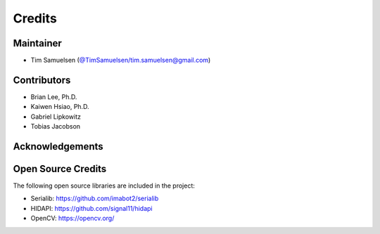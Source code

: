 ============
Credits
============

Maintainer
-----------
* Tim Samuelsen (`@TimSamuelsen`_/tim.samuelsen@gmail.com)

Contributors
------------
* Brian Lee, Ph.D.
* Kaiwen Hsiao, Ph.D.
* Gabriel Lipkowitz
* Tobias Jacobson

Acknowledgements
------------

Open Source Credits
-----------------------
The following open source libraries are included in the project:

* Serialib: https://github.com/imabot2/serialib
* HIDAPI: https://github.com/signal11/hidapi
* OpenCV: https://opencv.org/

.. _`@TimSamuelsen`: https://github.com/TimSamuelsen
